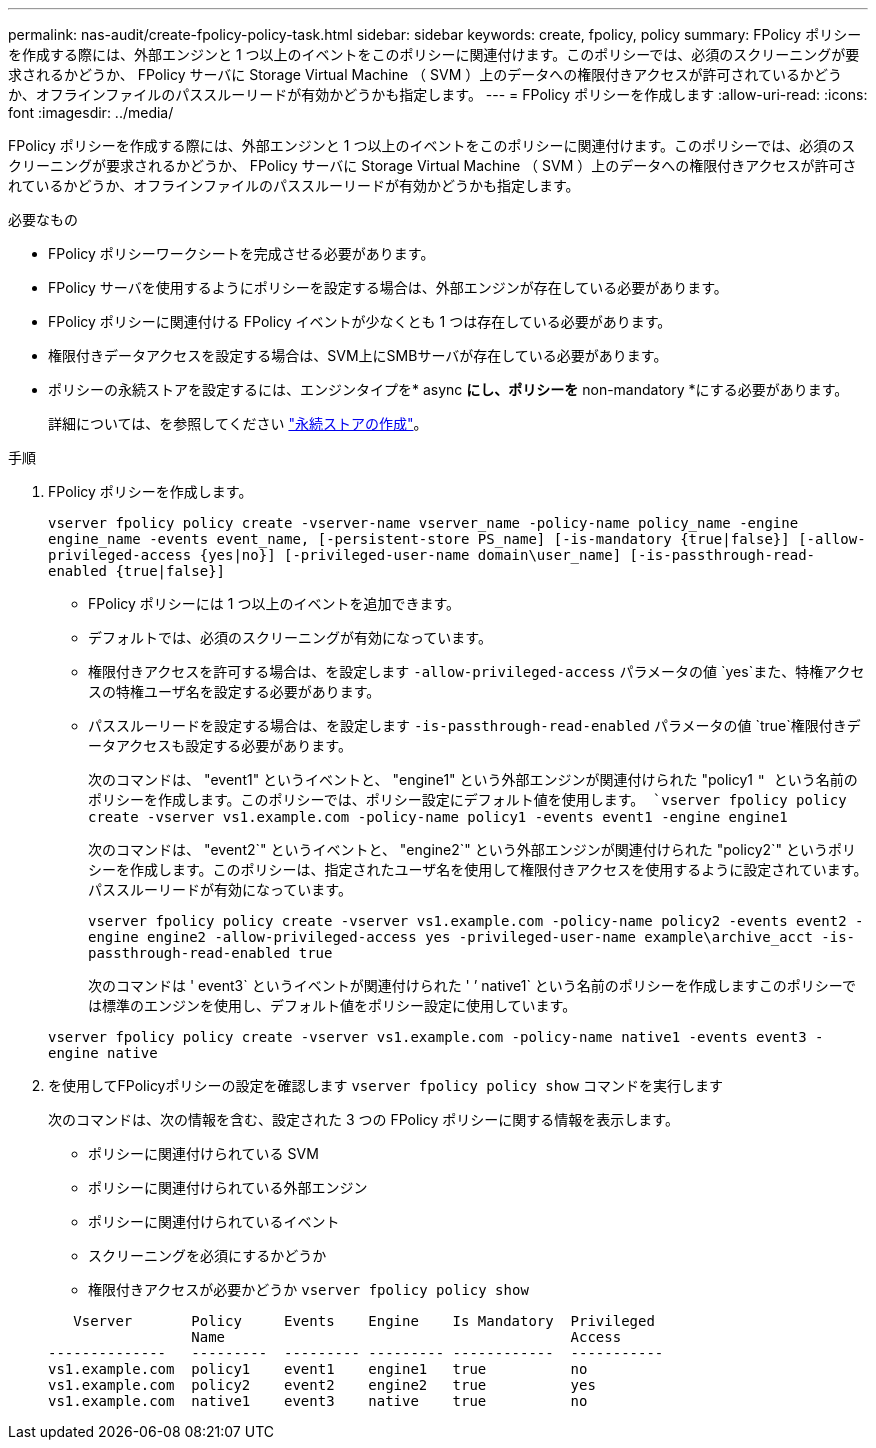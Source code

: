 ---
permalink: nas-audit/create-fpolicy-policy-task.html 
sidebar: sidebar 
keywords: create, fpolicy, policy 
summary: FPolicy ポリシーを作成する際には、外部エンジンと 1 つ以上のイベントをこのポリシーに関連付けます。このポリシーでは、必須のスクリーニングが要求されるかどうか、 FPolicy サーバに Storage Virtual Machine （ SVM ）上のデータへの権限付きアクセスが許可されているかどうか、オフラインファイルのパススルーリードが有効かどうかも指定します。 
---
= FPolicy ポリシーを作成します
:allow-uri-read: 
:icons: font
:imagesdir: ../media/


[role="lead"]
FPolicy ポリシーを作成する際には、外部エンジンと 1 つ以上のイベントをこのポリシーに関連付けます。このポリシーでは、必須のスクリーニングが要求されるかどうか、 FPolicy サーバに Storage Virtual Machine （ SVM ）上のデータへの権限付きアクセスが許可されているかどうか、オフラインファイルのパススルーリードが有効かどうかも指定します。

.必要なもの
* FPolicy ポリシーワークシートを完成させる必要があります。
* FPolicy サーバを使用するようにポリシーを設定する場合は、外部エンジンが存在している必要があります。
* FPolicy ポリシーに関連付ける FPolicy イベントが少なくとも 1 つは存在している必要があります。
* 権限付きデータアクセスを設定する場合は、SVM上にSMBサーバが存在している必要があります。
* ポリシーの永続ストアを設定するには、エンジンタイプを* async *にし、ポリシーを* non-mandatory *にする必要があります。
+
詳細については、を参照してください link:create-persistent-stores.html["永続ストアの作成"]。



.手順
. FPolicy ポリシーを作成します。
+
`vserver fpolicy policy create -vserver-name vserver_name -policy-name policy_name -engine engine_name -events event_name, [-persistent-store PS_name] [-is-mandatory {true|false}] [-allow-privileged-access {yes|no}] [-privileged-user-name domain\user_name] [-is-passthrough-read-enabled {true|false}]`

+
** FPolicy ポリシーには 1 つ以上のイベントを追加できます。
** デフォルトでは、必須のスクリーニングが有効になっています。
** 権限付きアクセスを許可する場合は、を設定します `-allow-privileged-access` パラメータの値 `yes`また、特権アクセスの特権ユーザ名を設定する必要があります。
** パススルーリードを設定する場合は、を設定します `-is-passthrough-read-enabled` パラメータの値 `true`権限付きデータアクセスも設定する必要があります。
+
次のコマンドは、 "event1" というイベントと、 "engine1" という外部エンジンが関連付けられた "policy1 `" という名前のポリシーを作成します。このポリシーでは、ポリシー設定にデフォルト値を使用します。
`vserver fpolicy policy create -vserver vs1.example.com -policy-name policy1 -events event1 -engine engine1`

+
次のコマンドは、 "event2`" というイベントと、 "engine2`" という外部エンジンが関連付けられた "policy2`" というポリシーを作成します。このポリシーは、指定されたユーザ名を使用して権限付きアクセスを使用するように設定されています。パススルーリードが有効になっています。

+
`vserver fpolicy policy create -vserver vs1.example.com -policy-name policy2 -events event2 -engine engine2 -allow-privileged-access yes ‑privileged-user-name example\archive_acct -is-passthrough-read-enabled true`

+
次のコマンドは ' event3` というイベントが関連付けられた ' ’ native1` という名前のポリシーを作成しますこのポリシーでは標準のエンジンを使用し、デフォルト値をポリシー設定に使用しています。

+
`vserver fpolicy policy create -vserver vs1.example.com -policy-name native1 -events event3 -engine native`



. を使用してFPolicyポリシーの設定を確認します `vserver fpolicy policy show` コマンドを実行します
+
次のコマンドは、次の情報を含む、設定された 3 つの FPolicy ポリシーに関する情報を表示します。

+
** ポリシーに関連付けられている SVM
** ポリシーに関連付けられている外部エンジン
** ポリシーに関連付けられているイベント
** スクリーニングを必須にするかどうか
** 権限付きアクセスが必要かどうか
`vserver fpolicy policy show`


+
[listing]
----

   Vserver       Policy     Events    Engine    Is Mandatory  Privileged
                 Name                                         Access
--------------   ---------  --------- --------- ------------  -----------
vs1.example.com  policy1    event1    engine1   true          no
vs1.example.com  policy2    event2    engine2   true          yes
vs1.example.com  native1    event3    native    true          no
----

